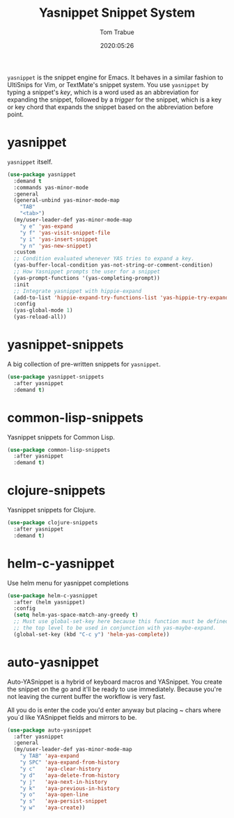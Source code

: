 #+title:  Yasnippet Snippet System
#+author: Tom Trabue
#+email:  tom.trabue@gmail.com
#+date:   2020:05:26
#+STARTUP: fold

=yasnippet= is the snippet engine for Emacs. It behaves in a similar fashion to
UltiSnips for Vim, or TextMate's snippet system. You use =yasnippet= by typing a
snippet's /key/, which is a word used as an abbreviation for expanding the
snippet, followed by a /trigger/ for the snippet, which is a key or key chord
that expands the snippet based on the abbreviation before point.

* yasnippet
  =yasnippet= itself.

  #+begin_src emacs-lisp
    (use-package yasnippet
      :demand t
      :commands yas-minor-mode
      :general
      (general-unbind yas-minor-mode-map
        "TAB"
        "<tab>")
      (my/user-leader-def yas-minor-mode-map
        "y e" 'yas-expand
        "y f" 'yas-visit-snippet-file
        "y i" 'yas-insert-snippet
        "y n" 'yas-new-snippet)
      :custom
      ;; Condition evaluated whenever YAS tries to expand a key.
      (yas-buffer-local-condition yas-not-string-or-comment-condition)
      ;; How Yasnippet prompts the user for a snippet
      (yas-prompt-functions '(yas-completing-prompt))
      :init
      ;; Integrate yasnippet with hippie-expand
      (add-to-list 'hippie-expand-try-functions-list 'yas-hippie-try-expand)
      :config
      (yas-global-mode 1)
      (yas-reload-all))
  #+end_src

* yasnippet-snippets
  A big collection of pre-written snippets for =yasnippet=.

  #+begin_src emacs-lisp
    (use-package yasnippet-snippets
      :after yasnippet
      :demand t)
  #+end_src

* common-lisp-snippets
  Yasnippet snippets for Common Lisp.

  #+begin_src emacs-lisp
    (use-package common-lisp-snippets
      :after yasnippet
      :demand t)
  #+end_src

* clojure-snippets
  Yasnippet snippets for Clojure.

  #+begin_src emacs-lisp
    (use-package clojure-snippets
      :after yasnippet
      :demand t)
  #+end_src

* helm-c-yasnippet
  Use helm menu for yasnippet completions

  #+begin_src emacs-lisp
    (use-package helm-c-yasnippet
      :after (helm yasnippet)
      :config
      (setq helm-yas-space-match-any-greedy t)
      ;; Must use global-set-key here because this function must be defined at
      ;; the top level to be used in conjunction with yas-maybe-expand.
      (global-set-key (kbd "C-c y") 'helm-yas-complete))
  #+end_src

* auto-yasnippet
Auto-YASnippet is a hybrid of keyboard macros and YASnippet. You create the
snippet on the go and it'll be ready to use immediately. Because you're not
leaving the current buffer the workflow is very fast.

All you do is enter the code you'd enter anyway but placing ~ chars where you`d
like YASnippet fields and mirrors to be.

#+begin_src emacs-lisp
  (use-package auto-yasnippet
    :after yasnippet
    :general
    (my/user-leader-def yas-minor-mode-map
      "y TAB" 'aya-expand
      "y SPC" 'aya-expand-from-history
      "y c"   'aya-clear-history
      "y d"   'aya-delete-from-history
      "y j"   'aya-next-in-history
      "y k"   'aya-previous-in-history
      "y o"   'aya-open-line
      "y s"   'aya-persist-snippet
      "y w"   'aya-create))
#+end_src
